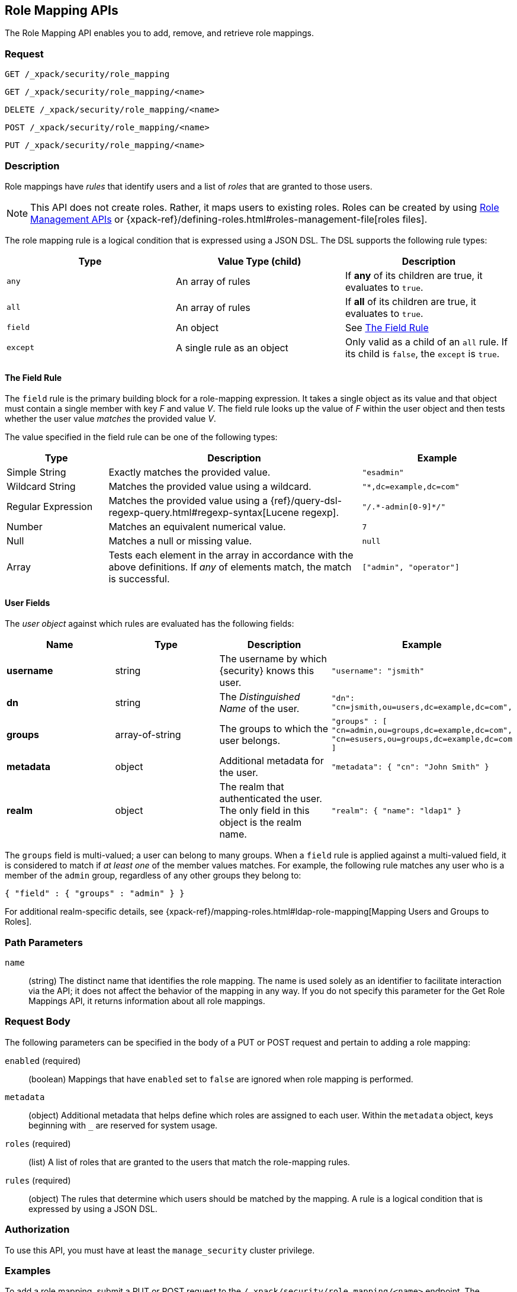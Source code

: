 [role="xpack"]
[[security-api-role-mapping]]
== Role Mapping APIs

The Role Mapping API enables you to add, remove, and retrieve role mappings.

[float]
=== Request

`GET /_xpack/security/role_mapping` +

`GET /_xpack/security/role_mapping/<name>` +

`DELETE /_xpack/security/role_mapping/<name>` +

`POST /_xpack/security/role_mapping/<name>` +

`PUT /_xpack/security/role_mapping/<name>`

[float]
=== Description

Role mappings have _rules_ that identify users and a list of _roles_ that are
granted to those users.

NOTE: This API does not create roles. Rather, it maps users to existing roles.
Roles can be created by using <<security-api-roles, Role Management APIs>> or
{xpack-ref}/defining-roles.html#roles-management-file[roles files].

The role mapping rule is a logical condition that is expressed using a JSON DSL.
The DSL supports the following rule types:

|=======================
| Type     | Value Type (child)         | Description

| `any`    | An array of rules          | If *any* of its children are true, it
                                          evaluates to `true`.
| `all`    | An array of rules          | If *all* of its children are true, it
                                          evaluates to `true`.
| `field`  | An object                  | See <<mapping-roles-rule-field>>
| `except` | A single rule as an object | Only valid as a child of an `all`
                                          rule. If its child is `false`, the
                                          `except` is `true`.
|=======================

[float]
[[mapping-roles-rule-field]]
==== The Field Rule

The `field` rule is the primary building block for a role-mapping expression.
It takes a single object as its value and that object must contain a single
member with key _F_ and value _V_. The field rule looks up the value of _F_
within the user object and then tests whether the user value _matches_ the
provided value _V_.

The value specified in the field rule can be one of the following types:
[cols="2,5,3m"]
|=======================
| Type               | Description | Example

| Simple String      | Exactly matches the provided value.                             | "esadmin"
| Wildcard String    | Matches the provided value using a wildcard.                    | "*,dc=example,dc=com"
| Regular Expression | Matches the provided value using a
                       {ref}/query-dsl-regexp-query.html#regexp-syntax[Lucene regexp]. | "/.\*-admin[0-9]*/"
| Number             | Matches an equivalent numerical value.                          | 7
| Null               | Matches a null or missing value.                                | null
| Array              | Tests each element in the array in
                      accordance with the above definitions.
                      If _any_ of elements match, the match is successful.             | ["admin", "operator"]
|=======================

[float]
==== User Fields

The _user object_ against which rules are evaluated has the following fields:
[cols="1s,,,m"]
|=======================
| Name        | Type            | Description | Example

| username    | string          | The username by which {security} knows this user. | `"username": "jsmith"`
| dn          | string          | The _Distinguished Name_ of the user. | `"dn": "cn=jsmith,ou=users,dc=example,dc=com",`
| groups      | array-of-string | The groups to which the user belongs. | `"groups" : [ "cn=admin,ou=groups,dc=example,dc=com",
"cn=esusers,ou=groups,dc=example,dc=com ]`
| metadata    | object          | Additional metadata for the user. | `"metadata": { "cn": "John Smith" }`
| realm       | object          | The realm that authenticated the user. The only field in this object is the realm name. | `"realm": { "name": "ldap1" }`
|=======================

The `groups` field is multi-valued; a user can belong to many groups. When a
`field` rule is applied against a multi-valued field, it is considered to match
if _at least one_ of the member values matches. For example, the following rule
matches any user who is a member of the `admin` group, regardless of any
other groups they belong to:

[source, js]
------------------------------------------------------------
{ "field" : { "groups" : "admin" } }
------------------------------------------------------------
// NOTCONSOLE

For additional realm-specific details, see
{xpack-ref}/mapping-roles.html#ldap-role-mapping[Mapping Users and Groups to Roles].

[float]
=== Path Parameters

`name`::
 (string) The distinct name that identifies the role mapping. The name is
  used solely as an identifier to facilitate interaction via the API; it does
  not affect the behavior of the mapping in any way. If you do not specify this
  parameter for the Get Role Mappings API, it returns information about all
  role mappings.

[float]
=== Request Body

The following parameters can be specified in the body of a PUT or POST request
and pertain to adding a role mapping:

`enabled` (required)::
(boolean)  Mappings that have `enabled` set to `false` are ignored when role
mapping is performed.

`metadata`::
(object) Additional metadata that helps define which roles are assigned to each
user. Within the `metadata` object, keys beginning with `_` are reserved for
system usage.

`roles` (required)::
(list) A list of roles that are granted to the users that match the role-mapping
rules.

`rules` (required)::
(object) The rules that determine which users should be matched by the mapping.
A rule is a logical condition that is expressed by using a JSON DSL.

[float]
=== Authorization

To use this API, you must have at least the `manage_security` cluster privilege.

[float]
=== Examples

[[security-api-put-role-mapping]]
To add a role mapping, submit a PUT or POST request to the `/_xpack/security/role_mapping/<name>` endpoint. The following example assigns
the "user" role to all users:

[source, js]
------------------------------------------------------------
POST /_xpack/security/role_mapping/mapping1
{
  "roles": [ "user"],
  "enabled": true, <1>
  "rules": {
    "field" : { "username" : "*" }
  },
  "metadata" : { <2>
    "version" : 1
  }
}
------------------------------------------------------------
// CONSOLE
<1> Mappings that have `enabled` set to `false` are ignored when role mapping
    is performed.
<2> Metadata is optional.

A successful call returns a JSON structure that shows whether the mapping has
been created or updated.

[source,js]
--------------------------------------------------
{
  "role_mapping" : {
    "created" : true <1>
  }
}
--------------------------------------------------
// TESTRESPONSE
<1> When an existing mapping is updated, `created` is set to false.

The following example assigns the "user" and "admin" roles to specific users:

[source,js]
--------------------------------------------------
POST /_xpack/security/role_mapping/mapping2
{
  "roles": [ "user", "admin" ],
  "enabled": true,
  "rules": {
     "field" : { "username" : [ "esadmin01", "esadmin02" ] }
  }
}
--------------------------------------------------
// CONSOLE

The following example matches any user where either the username is `esadmin`
or the user is in the `cn=admin,dc=example,dc=com` group:

[source, js]
------------------------------------------------------------
POST /_xpack/security/role_mapping/mapping3
{
  "roles": [ "superuser" ],
  "enabled": true,
  "rules": {
    "any": [
      {
        "field": {
          "username": "esadmin"
        }
      },
      {
        "field": {
          "groups": "cn=admins,dc=example,dc=com"
        }
      }
    ]
  }
}
------------------------------------------------------------
// CONSOLE

The following example matches users who authenticated against a specific realm:
[source, js]
------------------------------------------------------------
POST /_xpack/security/role_mapping/mapping4
{
  "roles": [ "ldap-user" ],
  "enabled": true,
  "rules": {
    "field" : { "realm.name" : "ldap1" }
  }
}
------------------------------------------------------------
// CONSOLE

The following example matches users within a specific LDAP sub-tree:

[source, js]
------------------------------------------------------------
POST /_xpack/security/role_mapping/mapping5
{
  "roles": [ "example-user" ],
  "enabled": true,
  "rules": {
    "field" : { "dn" : "*,ou=subtree,dc=example,dc=com" }
  }
}
------------------------------------------------------------
// CONSOLE

The following example matches users within a particular LDAP sub-tree in a
specific realm:

[source, js]
------------------------------------------------------------
POST /_xpack/security/role_mapping/mapping6
{
  "roles": [ "ldap-example-user" ],
  "enabled": true,
  "rules": {
    "all": [
      { "field" : { "dn" : "*,ou=subtree,dc=example,dc=com" } },
      { "field" : { "realm.name" : "ldap1" } }
    ]
  }
}
------------------------------------------------------------
// CONSOLE

The rules can be more complex and include wildcard matching. For example, the
following mapping matches any user where *all* of these conditions are met:

- the _Distinguished Name_ matches the pattern `*,ou=admin,dc=example,dc=com`,
  or the username is `es-admin`, or the username is `es-system`
- the user in in the `cn=people,dc=example,dc=com` group
- the user does not have a `terminated_date`


[source, js]
------------------------------------------------------------
POST /_xpack/security/role_mapping/mapping7
{
  "roles": [ "superuser" ],
  "enabled": true,
  "rules": {
    "all": [
      {
        "any": [
          {
            "field": {
              "dn": "*,ou=admin,dc=example,dc=com"
            }
          },
          {
            "field": {
              "username": [ "es-admin", "es-system" ]
            }
          }
        ]
      },
      {
        "field": {
          "groups": "cn=people,dc=example,dc=com"
        }
      },
      {
        "except": {
          "field": {
            "metadata.terminated_date": null
          }
        }
      }
    ]
  }
}
------------------------------------------------------------
// CONSOLE

[[security-api-get-role-mapping]]
To retrieve a role mapping, issue a GET request to the
`/_xpack/security/role_mapping/<name>` endpoint:

[source,js]
--------------------------------------------------
GET /_xpack/security/role_mapping/mapping7
--------------------------------------------------
// CONSOLE
// TEST[continued]

A successful call retrieves an object, where the keys are the
names of the request mappings, and the values are
the JSON representation of those mappings.
If there is no mapping with the requested name, the
response will have status code `404`.

[source,js]
--------------------------------------------------
{
  "mapping7": {
    "enabled": true,
    "roles": [
      "superuser"
    ],
    "rules": {
      "all": [
        {
          "any": [
            {
              "field": {
                "dn": "*,ou=admin,dc=example,dc=com"
              }
            },
            {
              "field": {
                "username": [
                  "es-admin",
                  "es-system"
                ]
              }
            }
          ]
        },
        {
          "field": {
            "groups": "cn=people,dc=example,dc=com"
          }
        },
        {
          "except": {
            "field": {
              "metadata.terminated_date": null
            }
          }
        }
      ]
    },
    "metadata": {}
  }
}
--------------------------------------------------
// TESTRESPONSE

You can specify multiple mapping names as a comma-separated list.
To retrieve all mappings, omit the name entirely.

[[security-api-delete-role-mapping]]
To delete a role mapping, submit a DELETE request to the
`/_xpack/security/role_mapping/<name>` endpoint:

[source,js]
--------------------------------------------------
DELETE /_xpack/security/role_mapping/mapping1
--------------------------------------------------
// CONSOLE
// TEST[setup:role_mapping]

If the mapping is successfully deleted, the request returns `{"found": true}`.
Otherwise, `found` is set to false.

[source,js]
--------------------------------------------------
{
  "found" : true
}
--------------------------------------------------
// TESTRESPONSE

